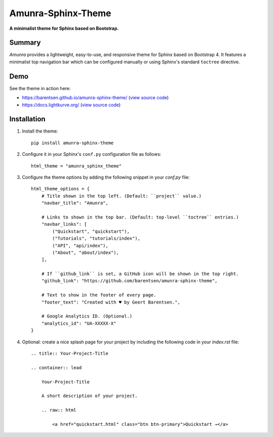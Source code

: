 Amunra-Sphinx-Theme
===================

**A minimalist theme for Sphinx based on Bootstrap.**

.. image:: https://raw.githubusercontent.com/barentsen/amunra-sphinx-theme/master/docs/_static/images/amunra-preview.png
  :width: 400
  :alt: Amunra-Sphinx-Theme preview
  :target: https://barentsen.github.io/amunra-sphinx-theme/

Summary
-------

*Amunra* provides a lightweight, easy-to-use, and responsive theme for Sphinx based on Bootstrap 4.
It features a minimalist top navigation bar which can be configured manually
or using Sphinx's standard ``toctree`` directive.


Demo
----

See the theme in action here:

* `<https://barentsen.github.io/amunra-sphinx-theme/>`_ (`view source code <https://github.com/barentsen/amunra-sphinx-theme/tree/master/docs>`_)
* `<https://docs.lightkurve.org/>`_ (`view source code <https://github.com/KeplerGO/lightkurve/tree/master/docs>`_)


Installation
------------

1. Install the theme::

    pip install amunra-sphinx-theme

2. Configure it in your Sphinx's ``conf.py`` configuration file
   as follows::

    html_theme = "amunra_sphinx_theme"

3. Configure the theme options by adding the following snippet
   in your `conf.py` file::

    html_theme_options = {
        # Title shown in the top left. (Default: ``project`` value.)
        "navbar_title": "Amunra",

        # Links to shown in the top bar. (Default: top-level ``toctree`` entries.)
        "navbar_links": [
            ("Quickstart", "quickstart"),
            ("Tutorials", "tutorials/index"),
            ("API", "api/index"),
            ("About", "about/index"),
        ],

        # If ``github_link`` is set, a GitHub icon will be shown in the top right.
        "github_link": "https://github.com/barentsen/amunra-sphinx-theme",

        # Text to show in the footer of every page.
        "footer_text": "Created with ♥ by Geert Barentsen.",

        # Google Analytics ID. (Optional.)
        "analytics_id": "UA-XXXXX-X"
    }

4. Optional: create a nice splash page for your project by including the
   following code in your `index.rst` file::

    .. title:: Your-Project-Title

    .. container:: lead

        Your-Project-Title

        A short description of your project.

        .. raw:: html

            <a href="quickstart.html" class="btn btn-primary">Quickstart →</a>
